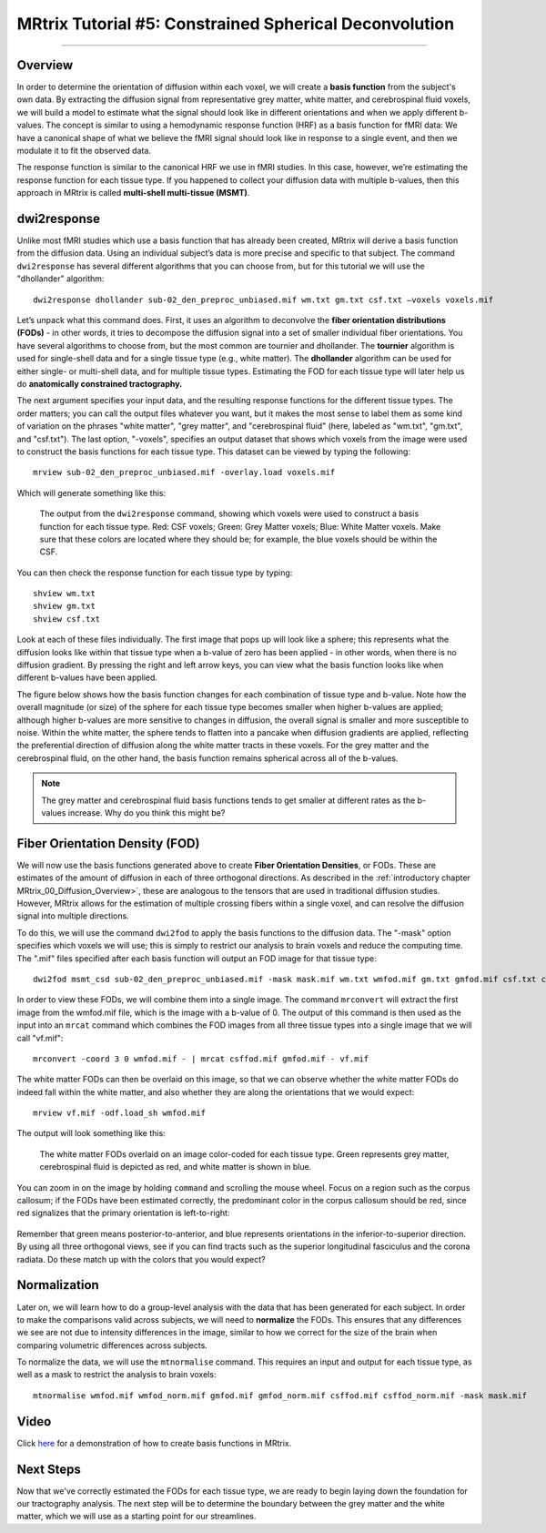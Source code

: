 .. _MRtrix_05_BasisFunctions:

=======================================================
MRtrix Tutorial #5: Constrained Spherical Deconvolution
=======================================================

--------------

Overview
********

In order to determine the orientation of diffusion within each voxel, we will create a **basis function** from the subject's own data. By extracting the diffusion signal from representative grey matter, white matter, and cerebrospinal fluid voxels, we will build a model to estimate what the signal should look like in different orientations and when we apply different b-values. The concept is similar to using a hemodynamic response function (HRF) as a basis function for fMRI data: We have a canonical shape of what we believe the fMRI signal should look like in response to a single event, and then we modulate it to fit the observed data.

The response function is similar to the canonical HRF we use in fMRI studies. In this case, however, we’re estimating the response function for each tissue type. If you happened to collect your diffusion data with multiple b-values, then this approach in MRtrix is called **multi-shell multi-tissue (MSMT)**.

dwi2response
************

Unlike most fMRI studies which use a basis function that has already been created, MRtrix will derive a basis function from the diffusion data. Using an individual subject’s data is more precise and specific to that subject. The command ``dwi2response`` has several different algorithms that you can choose from, but for this tutorial we will use the "dhollander" algorithm:

::

  dwi2response dhollander sub-02_den_preproc_unbiased.mif wm.txt gm.txt csf.txt –voxels voxels.mif


Let’s unpack what this command does. First, it uses an algorithm to deconvolve the **fiber orientation distributions (FODs)** - in other words, it tries to decompose the diffusion signal into a set of smaller individual fiber orientations. You have several algorithms to choose from, but the most common are tournier and dhollander. The **tournier** algorithm is used for single-shell data and for a single tissue type (e.g., white matter). The **dhollander** algorithm can be used for either single- or multi-shell data, and for multiple tissue types. Estimating the FOD for each tissue type will later help us do **anatomically constrained tractography.**

The next argument specifies your input data, and the resulting response functions for the different tissue types. The order matters; you can call the output files whatever you want, but it makes the most sense to label them as some kind of variation on the phrases "white matter", "grey matter", and "cerebrospinal fluid" (here, labeled as "wm.txt", "gm.txt", and "csf.txt"). The last option, "-voxels", specifies an output dataset that shows which voxels from the image were used to construct the basis functions for each tissue type. This dataset can be viewed by typing the following:

::

  mrview sub-02_den_preproc_unbiased.mif -overlay.load voxels.mif
  
Which will generate something like this:

.. figure:: 05_voxels.png

  The output from the ``dwi2response`` command, showing which voxels were used to construct a basis function for each tissue type. Red: CSF voxels; Green: Grey Matter voxels; Blue: White Matter voxels. Make sure that these colors are located where they should be; for example, the blue voxels should be within the CSF.


You can then check the response function for each tissue type by typing:

::

  shview wm.txt
  shview gm.txt
  shview csf.txt

Look at each of these files individually. The first image that pops up will look like a sphere; this represents what the diffusion looks like within that tissue type when a b-value of zero has been applied - in other words, when there is no diffusion gradient. By pressing the right and left arrow keys, you can view what the basis function looks like when different b-values have been applied. 

The figure below shows how the basis function changes for each combination of tissue type and b-value. Note how the overall magnitude (or size) of the sphere for each tissue type becomes smaller when higher b-values are applied; although higher b-values are more sensitive to changes in diffusion, the overall signal is smaller and more susceptible to noise. Within the white matter, the sphere tends to flatten into a pancake when diffusion gradients are applied, reflecting the preferential direction of diffusion along the white matter tracts in these voxels. For the grey matter and the cerebrospinal fluid, on the other hand, the basis function remains spherical across all of the b-values.

.. note::

  The grey matter and cerebrospinal fluid basis functions tends to get smaller at different rates as the b-values increase. Why do you think this might be?

.. figure:: 05_bvals_tissues.png


Fiber Orientation Density (FOD)
*******************************

We will now use the basis functions generated above to create **Fiber Orientation Densities**, or FODs. These are estimates of the amount of diffusion in each of three orthogonal directions. As described in the :ref:`introductory chapter MRtrix_00_Diffusion_Overview>`, these are analogous to the tensors that are used in traditional diffusion studies. However, MRtrix allows for the estimation of multiple crossing fibers within a single voxel, and can resolve the diffusion signal into multiple directions.

To do this, we will use the command ``dwi2fod`` to apply the basis functions to the diffusion data. The "-mask" option specifies which voxels we will use; this is simply to restrict our analysis to brain voxels and reduce the computing time. The ".mif" files specified after each basis function will output an FOD image for that tissue type:

::

  dwi2fod msmt_csd sub-02_den_preproc_unbiased.mif -mask mask.mif wm.txt wmfod.mif gm.txt gmfod.mif csf.txt csffod.mif

In order to view these FODs, we will combine them into a single image. The command ``mrconvert`` will extract the first image from the wmfod.mif file, which is the image with a b-value of 0. The output of this command is then used as the input into an ``mrcat`` command which combines the FOD images from all three tissue types into a single image that we will call "vf.mif":

::

  mrconvert -coord 3 0 wmfod.mif - | mrcat csffod.mif gmfod.mif - vf.mif

The white matter FODs can then be overlaid on this image, so that we can observe whether the white matter FODs do indeed fall within the white matter, and also whether they are along the orientations that we would expect:

::

  mrview vf.mif -odf.load_sh wmfod.mif
  
The output will look something like this:

.. figure:: 05_FODs.png

  The white matter FODs overlaid on an image color-coded for each tissue type. Green represents grey matter, cerebrospinal fluid is depicted as red, and white matter is shown in blue.
  
You can zoom in on the image by holding ``command`` and scrolling the mouse wheel. Focus on a region such as the corpus callosum; if the FODs have been estimated correctly, the predominant color in the corpus callosum should be red, since red signalizes that the primary orientation is left-to-right:

.. figure:: 05_FODs_CC.png

Remember that green means posterior-to-anterior, and blue represents orientations in the inferior-to-superior direction. By using all three orthogonal views, see if you can find tracts such as the superior longitudinal fasciculus and the corona radiata. Do these match up with the colors that you would expect?


Normalization
*************

Later on, we will learn how to do a group-level analysis with the data that has been generated for each subject. In order to make the comparisons valid across subjects, we will need to **normalize** the FODs. This ensures that any differences we see are not due to intensity differences in the image, similar to how we correct for the size of the brain when comparing volumetric differences across subjects.

To normalize the data, we will use the ``mtnormalise`` command. This requires an input and output for each tissue type, as well as a mask to restrict the analysis to brain voxels:

::

  mtnormalise wmfod.mif wmfod_norm.mif gmfod.mif gmfod_norm.mif csffod.mif csffod_norm.mif -mask mask.mif


Video
*****

Click `here <https://www.youtube.com/watch?v=-Pd5oKMwvFI>`__ for a demonstration of how to create basis functions in MRtrix.

Next Steps
**********

Now that we've correctly estimated the FODs for each tissue type, we are ready to begin laying down the foundation for our tractography analysis. The next step will be to determine the boundary between the grey matter and the white matter, which we will use as a starting point for our streamlines.
